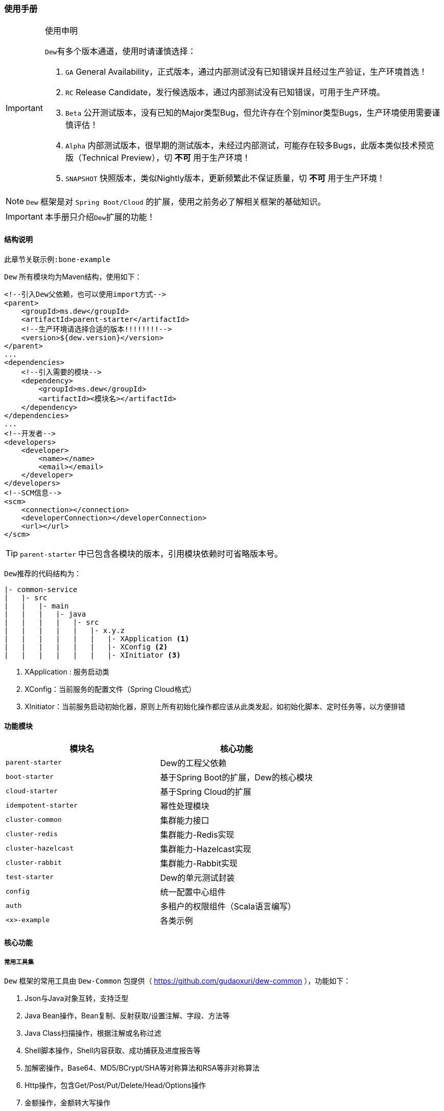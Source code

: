 === 使用手册

[IMPORTANT]
.使用申明
====
``Dew``有多个版本通道，使用时请谨慎选择：

. `GA` General Availability，正式版本，通过内部测试没有已知错误并且经过生产验证，生产环境首选！
. `RC` Release Candidate，发行候选版本，通过内部测试没有已知错误，可用于生产环境。
. `Beta` 公开测试版本，没有已知的Major类型Bug，但允许存在个别minor类型Bugs，生产环境使用需要谨慎评估！
. `Alpha` 内部测试版本，很早期的测试版本，未经过内部测试，可能存在较多Bugs，此版本类似技术预览版（Technical Preview），切 *不可* 用于生产环境！
. `SNAPSHOT` 快照版本，类似Nightly版本，更新频繁此不保证质量，切 *不可* 用于生产环境！
====

NOTE: `Dew` 框架是对 ``Spring Boot/Cloud`` 的扩展，使用之前务必了解相关框架的基础知识。

IMPORTANT: 本手册只介绍``Dew``扩展的功能！

==== 结构说明

----
此章节关联示例:bone-example
----

`Dew` 所有模块均为Maven结构，使用如下：

[source,xml]
----
<!--引入Dew父依赖，也可以使用import方式-->
<parent>
    <groupId>ms.dew</groupId>
    <artifactId>parent-starter</artifactId>
    <!--生产环境请选择合适的版本!!!!!!!!-->
    <version>${dew.version}</version>
</parent>
...
<dependencies>
    <!--引入需要的模块-->
    <dependency>
        <groupId>ms.dew</groupId>
        <artifactId><模块名></artifactId>
    </dependency>
</dependencies>
...
<!--开发者-->
<developers>
    <developer>
        <name></name>
        <email></email>
    </developer>
</developers>
<!--SCM信息-->
<scm>
    <connection></connection>
    <developerConnection></developerConnection>
    <url></url>
</scm>
----

TIP: ``parent-starter`` 中已包含各模块的版本，引用模块依赖时可省略版本号。

``Dew``推荐的代码结构为：

----
|- common-service
|   |- src
|   |   |- main
|   |   |   |- java
|   |   |   |   |- src
|   |   |   |   |   |- x.y.z
|   |   |   |   |   |   |- XApplication <1>
|   |   |   |   |   |   |- XConfig <2>
|   |   |   |   |   |   |- XInitiator <3>
----
<1>	XApplication : 服务启动类
<2>	XConfig：当前服务的配置文件（Spring Cloud格式）
<3>	XInitiator：当前服务启动初始化器，原则上所有初始化操作都应该从此类发起，如初始化脚本、定时任务等，以方便排错

==== 功能模块

|===
|模块名 |核心功能

|`parent-starter` |Dew的工程父依赖
|`boot-starter` |基于Spring Boot的扩展，Dew的核心模块
|`cloud-starter` |基于Spring Cloud的扩展
|`idempotent-starter` |幂性处理模块
|`cluster-common` |集群能力接口
|`cluster-redis` |集群能力-Redis实现
|`cluster-hazelcast` |集群能力-Hazelcast实现
|`cluster-rabbit` |集群能力-Rabbit实现
|`test-starter` |Dew的单元测试封装
|`config` |统一配置中心组件
|`auth` |多租户的权限组件（Scala语言编写）
|`<x>-example` |各类示例
|===

==== 核心功能

===== 常用工具集

``Dew`` 框架的常用工具由 ``Dew-Common`` 包提供（ https://github.com/gudaoxuri/dew-common ），功能如下：

. Json与Java对象互转，支持泛型
. Java Bean操作，Bean复制、反射获取/设置注解、字段、方法等
. Java Class扫描操作，根据注解或名称过滤
. Shell脚本操作，Shell内容获取、成功捕获及进度报告等
. 加解密操作，Base64、MD5/BCrypt/SHA等对称算法和RSA等非对称算法
. Http操作，包含Get/Post/Put/Delete/Head/Options操作
. 金额操作，金额转大写操作
. 通用拦截器栈，前/后置、错误处理等
. 定时器操作，定时和周期性任务
. 常用文件操作，根据不同情况获取文件内容
. 常用字段操作，各类字段验证、身份证提取、UUID创建等
. 常用时间处理，常规时间格式化模板
. 主流文件MIME整理，MIME分类
. 响应处理及分页模型

[TIP]
.``Dew Common`` 的使用
====
``Dew Common`` 功能均以``$``开始，比如:

* Json转成Java对象: `$.json.toObject(json,JavaModel.class)`
* Json字符串转成List对象: `$.json.toList(jsonArray, JavaModel.class)`
* Bean复制：`$.bean.copyProperties(ori, dist)`
* 获取Class的注解信息: `$.bean.getClassAnnotation(IdxController.class, TestAnnotation.RPC.class)`
* 非对称加密: `$.encrypt.Asymmetric.encrypt(d.getBytes("UTF-8"), publicKey, 1024, "RSA")`
* Http Get: `$.http.get("https://httpbin.org/get")`
* 验证手机号格式是否合法: `$.field.validateMobile("18657120000")`
* ...
====

TIP: 完整使用手册见 https://gudaoxuri.github.io/dew-common/

===== 集群功能

----
此章节关联示例:cluster-example
----

`Dew` 的集群支持 `分布式缓存` `分布式Map` `分布式锁` `MQ` `领导者选举`，
并且做了接口抽象以适配不同的实现，目前支持 `Redis` `Hazelcast` `Rabbit` `Eureka` 。

各实现对应的支持如下：

|====
|功能|Redis|Hazelcast|Rabbit

|分布式缓存 | * | / | /
|分布式Map |*|*|/
|分布式锁|*|*|/
|MQ|*|*|*
|领导者选举|*|/|/
|====

[NOTE]
.各实现的差异
=====
* Redis实现了所有功能，但其MQ上不适用于高可靠场景
* 只有Rabbit的MQ支持跟踪日志（见跟踪日志章节）
=====

====== 使用

[source,xml]
.依赖
----
<dependency>
    <groupId>ms.dew</groupId>
    <artifactId>boot-starter</artifactId>
</dependency>
<!--引入集群依赖，可选redis/hazelcast/rabbit/eureka-->
<dependency>
    <groupId>ms.dew</groupId>
    <artifactId>cluster-spi-redis</artifactId>
</dependency>
<dependency>
    <groupId>ms.dew</groupId>
    <artifactId>cluster-spi-hazelcast</artifactId>
</dependency>
<dependency>
    <groupId>ms.dew</groupId>
    <artifactId>cluster-spi-rabbit</artifactId>
</dependency>
----

[source,yml]
.增加配置
----
dew:
    cluster: # 集群功能
        cache: # 分布式缓存实现，默认为 redis
        map: # 分布式Map实现，默认为 redis
        lock: # 分布式锁实现，默认为 redis
        mq: # MQ实现，默认为 redis
        election: # 领导者选举实现，默认为 redis

spring:
    redis:
        host: # redis主机
        port: # redis端口
        database: # redis数据库
        password: # redis密码
        pool: # 连接池配置
    rabbitmq:
      host: # rabbit主机
      port: # rabbit端口
      username: # rabbit用户名
      password: # rabbit密码
      virtual-host: # rabbit VH
    hazelcast:
        addresses: [] # hazelcast地址，端口可选
----

集群服务的使用入口统一为： `Dew.cluster.XX`

====== 分布式缓存

TIP: 接口见：ClusterCache

[source,java]
.示例
----
Dew.cluster.cache.flushdb();
Dew.cluster.cache.del("n_test");
assert !Dew.cluster.cache.exists("n_test");
Dew.cluster.cache.set("n_test", "{\"name\":\"jzy\"}", 1);
assert Dew.cluster.cache.exists("n_test");
assert "jzy".equals($.json.toJson(Dew.cluster.cache.get("n_test")).get("name").asText());
Thread.sleep(1000);
assert !Dew.cluster.cache.exists("n_test");
assert null == Dew.cluster.cache.get("n_test");
----

TIP: Dew的缓存默认只实现了String、List、Set、Hash等结构常用的，时间复杂度低的操作，
如需要的操作Dew没有提供可使用Spring Boot Data Redis原生的``RedisTemplate<String,String>``

====== 分布式Map

TIP: 接口见：ClusterMap

[source,java]
.示例
----
ClusterMap<TestMapObj> mapObj = Dew.cluster.map.instance("test_obj_map", TestMapObj.class);
mapObj.clear();
TestMapObj obj = new TestMapObj();
obj.someField = "测试";
mapObj.put("test", obj);
assert "测试".equals(mapObj.get("test").someField);
----

====== 分布式锁

TIP: 接口见：ClusterLock

[source,java]
.示例
----
// dist lock
ClusterLock lock = Dew.cluster.lock.instance("test_lock");
// tryLock 示例，等待0ms，忘了手工unLock或出异常时1s后自动解锁
if (lock.tryLock(0, 1000)) {
    try {
        // 已加锁，执行业务方法
    } finally {
        // 必须手工解锁
        lock.unLock();
    }
}
// tryLockWithFun 示例
lock.tryLockWithFun(0, 1000, () -> {
    // 已加锁，执行业务方法，tryLockWithFun会将业务方法包裹在try-cache中，无需手工解锁
});
----

====== MQ

TIP: 接口见：ClusterMQ

[source,java]
.示例
----
// pub-sub
Dew.cluster.mq.subscribe("test_pub_sub", message ->
        logger.info("pub_sub>>" + message));
Thread.sleep(1000);
Dew.cluster.mq.publish("test_pub_sub", "msgA");
Dew.cluster.mq.publish("test_pub_sub", "msgB");
// req-resp
Dew.cluster.mq.response("test_rep_resp", message ->
        logger.info("req_resp>>" + message));
Dew.cluster.mq.request("test_rep_resp", "msg1");
Dew.cluster.mq.request("test_rep_resp", "msg2");
// rabbit confirm
if (Dew.cluster.mq instanceof RabbitClusterMQ) {
    boolean success = ((RabbitClusterMQ) Dew.cluster.mq).publish("test_pub_sub", "confirm message", true);
    success = ((RabbitClusterMQ) Dew.cluster.mq).request("test_rep_resp", "confirm message", true);
}
----

IMPORTANT: 发布订阅模式时，发布前 `topic` 必须已经存在，可先使用 `subscribe` 订阅，此操作会自动创建 `topic` 。

TIP: `Rabbit` 实现支持单条 `confirm` 模式。

.MQ的HA功能

MQ的HA（高可用）支持，默认MQ启用HA（可通过``dew.cluster.config.ha-enabled=false``关闭）。
可实现。

Dew的MQ仅在数据处理完成后才做commit，这限制了对同一个队列只能串行处理，
MQ的HA开启后，您可以以多线程的方式消费消息，处理过程中如发生服务宕机重启后仍可从未处理完成的消息开始消费。

====== 领导者选举

TIP: 接口见：ClusterElection

[source,java]
.示例
----
// 实例化fun1类型的领导者选举，Redis的实现支持多类型领导者
ClusterElection electionFun1 = Dew.cluster.election.instance("fun1");
// ...
if (electionFun1.isLeader()) {
   // 当前节点是fun1类型的领导者
   // ...
}
----

===== 统一响应

`Dew` 推荐使用 `协议无关的响应格式`，此格式在 `方法间调用` `非HTTP协议RPC` `MQ` 等数据交互场景做到真正的 `统一响应格式`。
要求返回的格式为``Resp``对象，格式为：

----
{
    code: "", // 响应编码，与http状态码类似，200表示成功
    message:"", // 响应附加消息，多有于错误描述
    body: // 响应正文
}
----

[source,java]
.示例
----
public Resp<String> test(){
    return Resp.success("enjoy!");
    // or return Resp.notFound("…")/conflict("…")/badRequest("…")/…
}
----

``Resp``类提供了常用操作：详见 https://gudaoxuri.github.io/dew-common/#true-resp[https://gudaoxuri.github.io/dew-common/#true-resp]

``Dew``使用返回格式中的code表示操作状态码，此状态码与HTTP状态码无关，一般情况下HTTP状态码均为200，如需要降级处理时返回500。

[NOTE]
.500 Http状态码说明
====
`500` 状态码仅用于告诉 `Hystrix` 这次请求是需要降级的错误，对于 `Resp` 中的 `code` 没有影响。

`dew` 框架会把所有 `5xx`（服务端错误，需要降级） 的异常统一转换成 `500` 的Http状态码返回给调用方。

`Resp.xxx.fallback()` 用于显示声明当前返回需要降级，
比如 `Resp.serverError("some message")` 不会降级，返回http状态码为200，body为 `{"code":"500","message":"some message","body":null}`，
但 `Resp.serverError("some message").fallback()` 会降级，返回http状态码为500，body为 同上。
====

===== 消息通知

`Dew` 支持发送消息到钉钉或邮件，默认支持对未捕获异常及Hystrix错误的通知。

[source,xml]
.通知配置
----
# 格式
dew:
    notifies:
        "": # 通知的标识
            type: DD # 通知的类型，DD=钉钉 MAIL=邮件，邮件方式需要有配置spring.mail下相关的smtp信息 HTTP=自定义HTTP Hook
            defaultReceivers: # 默认接收人列表，钉钉为手机号，邮件为邮箱
            dndTimeReceivers: # 免扰时间内的接收人列表，只有该列表中的接收人才能在免扰时间内接收通知
            args: # 不同类型的参数，邮件不需要设置
                url: # 钉钉及自定义HTTP的推送地址，钉钉URL说明详见：https://open-doc.dingtalk.com/docs/doc.htm?spm=a219a.7629140.0.0.karFPe&treeId=257&articleId=105735&docType=1
            strategy: # 通知策略
                minIntervalSec: 0 # 最小间隔的通知时间，0表示不设置，如为10则表示10s内只会发送一次
                dndTime: # 开启免扰时间，HH:mm-HH:mm 如，18:00-06:00
                forceSendTimes: 3 # 同一免扰周期间通知调用达到几次后强制发送

# 示例
dew:
  notifies:
    __DEW_ERROR__:
      type: DD
      defaultReceivers: xxxx
      args:
        url: https://oapi.dingtalk.com/robot/send?access_token=8ff65c48001c1981df7d3269
      strategy:
        minIntervalSec: 5
    sendMail:
      type: MAIL
      defaultReceivers: x@y.z
    custom:
      type: HTTP
      defaultReceivers: x@y.z
      args:
        url: https://...

----

[source,java]
.通知使用
----
# 最简单的调用
Resp<Void> result = Dew.notify.send("<通知的标识>", "<通知的内容或Throwable>");
# 带通知标题，标题会加上``Dew.Info.instance``
Resp<Void> result = Dew.notify.send("<通知的标识>", "<通知的内容或Throwable>", "<通知标题>");
# 加上特殊接收人列表，非免扰时间内的接收人=配置默认接收人列表+特殊接收人列表，免扰时间内的接收人=配置的免扰时间内的接收人列表
Resp<Void> result = Dew.notify.send("<通知的标识>", "<通知的内容或Throwable>", "<通知标题>", "<特殊接收人列表>");
# 上述三个方法都有异步的重载方法，如
Dew.notify.sendAsync("<通知的标识>", "<通知的内容或Throwable>");
----

[NOTE]
.默认通知标识
====
. 非捕获异常: ``__DEW_ERROR__``，所有非捕获异常（ErrorController）调用此标识发送错误，可通过``dew.basic.format.error-flag`` 修改
. Hystrix错误: ``__HYSTRIX__``，所有Hystrix错误调用此标识发送错误，可通过``dew.cloud.error.notify-flag`` 修改

要启用以上两个通知请确保``dew.notifies``有相应的配置。
====

[NOTE]
.HTTP自定义通知格式
====
POST请求，Body格式为:

{
    "title": "", // 标题
    "content": "", // 内容
    "receivers": [] // 接收人列表
}

调用正常需要返回200状态码
====

===== 异常处理

`Dew` 会把程序没有捕获的异常统一上抛，同时框架提供了常用的异常检查：

[source,java]
.异常检查，异常类型要求为RuntimeException及其子类
----
Dew.E.check(VoidPredicate notExpected, E ex)
Dew.E.check(boolean notExpected, E ex)
Dew.E.checkNotEmpty(Map<?, ?> objects, E ex)
Dew.E.checkNotEmpty(Iterable<?> objects, E ex)
Dew.E.checkNotNull(Object obj, E ex)
----

[source,xml]
.自定义异常配置，启用后此类异常均使用此模块
----
dew:
  basic:
    error-mapping:
      "[<异常类名>]":
        http-code: # http状态码，不存在时使用实例级http状态码
        business-code: # 业务编码，不存在时使用实例级业务编码
        message: # 错误描述，不存在时使用实例级错误描述
----

===== 数据验证

``Dew``集成了``Spring validate`` 机制，支持针对 `URL` 及 `Bean` 的验证。

* 在 java bean 中添加各项validation，支持标准`javax.validation.constraints`包下的诸如：`NotNull` ，同时框架扩展了几个检查，如：
   IdNumber、Phone
* 在Controller中添加 `@Validated` 注解 ( Spring还支持@Vaild，但这一注解不支持分组 )
* 支持Spring原生分组校验
* `URL` 类型的验证必须在类头添加 `@Validated` 注解
* `Dew` 框架内置了 `CreateGroup` `UpdateGroup` 两个验证组，验证组仅是一个标识，可为任何java对象


===== CORS支持

[source,yml]
.配置
----
dew:
  security:
    cors:
      allow-origin: # 允许来源，默认 *
      allow-methods: # 允许方法，默认 POST,GET,OPTIONS,PUT,DELETE,HEAD
      allow-headers: # 允许头信息 x-requested-with,content-type
----

===== 权限认证

----
此章节关联示例:auth-example
----

[quote,]
____
支持`认证缓存`，即支持将鉴权系统生成的登录信息缓存到业务系统中方便即时调用，并提供三方适配。
____

[source,yml]
.配置认证缓存
----
dew:
    security:
        token-flag: # token key的名称
        token-in-header: # token key是否在http header中，为false是会从url query中获取
        token-hash: # token 值是否做hash（MD5）处理
----

IMPORTANT: 认证缓存需要 `集群缓存` 服务支持，请引入相关的依赖并配置对应的连接信息等。

[source,java]
.basic 认证缓存接口
----
// 添加登录信息，optInfo封装自鉴权系统过来的登录信息
// 一般在登录认证后操作
Dew.auth.setOptInfo(OptInfo optInfo);
// 获取登录信息，要求在http请求加上token信息
Dew.context().optInfo();
// 删除登录信息
// 一般在注销登录后操作
Dew.auth.removeOptInfo();

// 登录信息
public class OptInfo {
    // Token
    String token;
    // 账号编码
    String accountCode;
}
----

TIP: `OptInfo` 为认证缓存信息的基类，使用时可以继承并扩展自己的属性。

IMPORTANT: 使用 `OptInfo` 扩展类型时需要在工程启动时指定扩展类： `DewContext.setOptInfoClazz(<扩展类型>)` 。

[source,java]
.basic 认证缓存示例
----
/**
 * 模拟用户注册
 */
@PostMapping(value = "user/register")
public Resp<Void> register(@RequestBody User user) {
    // 实际注册处理
    user.setId($.field.createUUID());
    MOCK_USER_CONTAINER.put(user.getId(), user);
    return Resp.success(null);
}

/**
 * 模拟用户登录
 */
@PostMapping(value = "auth/login")
public Resp<String> login(@RequestBody LoginDTO loginDTO) {
    // 实际登录处理
    User user = MOCK_USER_CONTAINER.values().stream().filter(u -> u.getIdCard().equals(loginDTO.getIdCard())).findFirst().get();
    String token = $.field.createUUID();
    Dew.auth.setOptInfo(new OptInfoExt()
            .setIdCard(user.getIdCard())
            .setAccountCode($.field.createShortUUID())
            .setToken(token)
            .setName(user.getName())
            .setMobile(user.getPhone()));
    return Resp.success(token);
}

/**
 * 模拟业务操作
 */
@GetMapping(value = "business/someopt")
public Resp<Void> someOpt() {
    // 获取登录用户信息
    Optional<OptInfoExt> optInfoExtOpt = Dew.auth.getOptInfo();
    if (!optInfoExtOpt.isPresent()) {
        return Resp.unAuthorized("用户认证错误");
    }
    // 登录用户的信息
    optInfoExtOpt.get();
    return Resp.success(null);
}

/**
 * 模拟用户注销
 */
@DeleteMapping(value = "auth/logout")
public Resp<Void> logout() {
    // 实际注册处理
    Dew.auth.removeOptInfo();
    return Resp.success(null);
}
----

===== 测试支持

良好的单元测试可以保证代码的高质量，单测的重要原则是内聚、无依赖，好的单测应该是"函数化"的——结果的变化只与传入参数有关。
但实际上我们会的代码往往会与数据库、缓存、MQ等外部工具交互，这会使单测的结果不可控，通常的解决方案是使用Mock，但这无行中引入了单测撰写的成本，
``Dew``使用"内嵌式"工具解决，数据库使用 `H2` ，Redis使用 `embedded redis` ，由于 ``Dew`` 集群的 `Cache` `Map` `Lock` `MQ` 都支持 `Redis` 实现，所以可以做到对主流操作的全覆盖。

[source,xml]
.依赖
----
<dependency>
    <groupId>ms.dew</groupId>
    <artifactId>test-starter</artifactId>
</dependency>
----

[source,yml]
.配置
----
dew:
  cluster: #所有集群操作都使用reids模拟
    cache: redis
    lock: redis
    map: redis
    mq: redis

spring:
  redis:
    host: 127.0.0.1
    port: 6379
  datasource:
    driver-class-name: org.h2.Driver
    url: jdbc:h2:mem:test
----

===== 幂等处理

----
此章节关联示例:idempotent-example
----

支持HTTP和非HTTP幂等操作，对于HTTP操作，要求请求方在请求头或URL参数中加上操作ID标识，非HTTP操作由可自由指定操作类型和操作ID标识的来源。

[source,xml]
.依赖
----
<!--引入幂等支持-->
<dependency>
    <groupId>ms.dew</groupId>
    <artifactId>idempotent-starter</artifactId>
</dependency>
----

[source,yml]
.配置
----
dew:
  cluster:
    cache: redis # 启用Redis支持
  idempotent:
    default-expire-ms: 3600000 # 设置默认过期时间，1小时
    default-strategy: item # 设置默认策略，支持 bloom(Bloom Filter)和item(逐条记录)，目前只支持item
    default-opt-id-flag: __IDEMPOTENT_OPT_ID__ # 指定幂等操作ID标识，可以位于HTTP Header或请求参数中
----

[source,java]
.HTTP操作
----
@GetMapping(xxx)
// 启用幂等支持
// 请求头部或参数加上__IDEMPOTENT_OPT_ID__ = xx
@Idempotent
public void test(xxx) {
    // 业务操作
    // ...
    // 业务失败，在保证业务操作的原子性的情况下，在catch中取消幂等，并抛出异常
    DewIdempotent.cancel();
    // 手工确认
    DewIdempotent.confirm();
}
----

``Idempotent``注解说明：

* optIdFlag：指定幂等操作ID标识，可以位于HTTP Header或请求参数中
* expireMs：设置过期时间，单位毫秒
* strategy：设置默认策略
* needConfirm：设置是否需要显式确认，true时，需要进行显式确认操作: ``DewIdempotent.confirm() 或 DewIdempotent.confirm(String optType, String optId)`` 前者要求与请求入口在同一线程中

[source,java]
.非HTTP操作
----
// 初始化类型为transfer_a的幂等操作，需要手工确认，过期时间为1秒
DewIdempotent.initOptTypeInfo("transfer_a", true, 1000, StrategyEnum.ITEM);
// 第一次请求transfer_a类型下的xxxxxxx这个ID，返回不存在，表示可以下一步操作
Assert.assertEquals(StatusEnum.NOT_EXIST, DewIdempotent.process("transfer_a", "xxxxxxx"));
// 第二次请求transfer_a类型下的xxxxxxx这个ID，返回未确认，表示上次操作还在进行中
Assert.assertEquals(StatusEnum.UN_CONFIRM, DewIdempotent.process("transfer_a", "xxxxxxx"));
// 确认操作完成
DewIdempotent.confirm("transfer_a", "xxxxxxx");
// 第三次请求transfer_a类型下的xxxxxxx这个ID，返回已确认，但未过期，仍不能操作
Assert.assertEquals(StatusEnum.CONFIRMED, DewIdempotent.process("transfer_a", "xxxxxxx"));
// 延时1秒
Thread.sleep(1000);
// 再次请求transfer_a类型下的xxxxxxx这个ID，返回不存在（上次请求已过期），表示可以下一步操作
Assert.assertEquals(StatusEnum.NOT_EXIST, DewIdempotent.process("transfer_a", "xxxxxxx"));
----

==== 工程化

===== API文档

用于生成Asciidoc格式的离线API文档，可通过软件转换成HTML及PDF版本。

[source,yml]
.配置
----
dew:
  basic:
    name: # 文档名称
    version: 1.0 # 文档版本
    desc: # 文档说明
    web-site: # 文档站点
    doc:
        base-package: # API文档要扫描的根包，多指定到 Controller 包中
        contact: # 联系人信息，可为空
            name: # 联系人姓名
            url: # 联系人URL
            email: # 联系人邮箱

management: # 文档生成地址前缀为 /management.endpoints.web.base-path
  endpoints:
    web:
      base-path: /management

----

[source,txt]
.使用
----
访问任意服务实例:

PUT /{management.endpoints.web.base-path}/doc/offline

{
	"docName":"", # 文档名称
	"docDesc":"", # 文档说明
	"visitUrls":{ # 不同环境的访问地址
		"":""
	},
	"swaggerJsonUrls":[] # swagger.json的URL列表(http://.../v2/api-docs)，可选
}

swaggerJsonUrls 不为空时根据传入的swaggerJsonUrls合成接口文档，为空时分两种情况：

1. 如果是非集群模式（没有注册中心）则只生成本服务的接口文档
2. 如果是集群模式（注册到注册中心）则会合成此集群下所有的接口文档

示例：

{
	"docName":"Dew API 文档",
	"docDesc":"此为Dew的接口文档\n描述可以换行",
	"visitUrls":{
		"开发环境":"http://dev.dew.ecfront.com",
		"测试环境":"http://test.dew.ecfront.com"
	}
}
----

调用此接口后返回Asciidoc格式的文档内容，复制此内容到相应的转换工具中即可生成对应的HTTP或PDF文档。

===== 代码质量检查

``Dew`` 已集成 `Sonar` 插件，只需要在maven中配置 `sonar.host.url` 为目标地址，
然后执行 `mvn clean verify sonar:sonar -P qa -Dsonar.login=<用户名> -Dsonar.password=<密码>` 即可。

TIP: 也可以设置 `sonar.forceAuthentication=false` ，但要注意安全管控。

TIP: 使用 `<maven.test.skip>true</maven.test.skip>` 可跳过特定模块的测试，`<sonar.skip>true</sonar.skip>` 可跳过特定模块的Sonar检查。

===== 降级通知

----
此章节关联 `hystrix-example` 示例
----

NOTE: 为能更及时的对服务异常做出处理， `dew` 增加邮件通知功能。

[source,yml]
----
# 通知条件配置示例
dew:
  cloud:
    error:
      enabled: true
      notify-event-types: FAILURE,SHORT_CIRCUITED,TIMEOUT,THREAD_POOL_REJECTED,SEMAPHORE_REJECTED
      notify-include-keys: ["ExampleClient#deleteExe(int,String)","ExampleClient#postExe(int,String)"]

# 邮箱配置示例
spring:
  mail:
    host: smtp.163.com
    username: <邮件地址>
    password: <password为smtp授权码，非邮箱密码>
    properties:
      mail:
        smtp:
          auth: true
          starttls:
            enable: true
            required: true
----

===== 跟踪日志

----
此章节关联 `tracing-invokeX-example` 示例
----

用于记录 `服务API调用` （追踪）日志到 `Jaeger`。

NOTE: 此功能由Devops流程涉及的Kubernetes环境自动完成。



